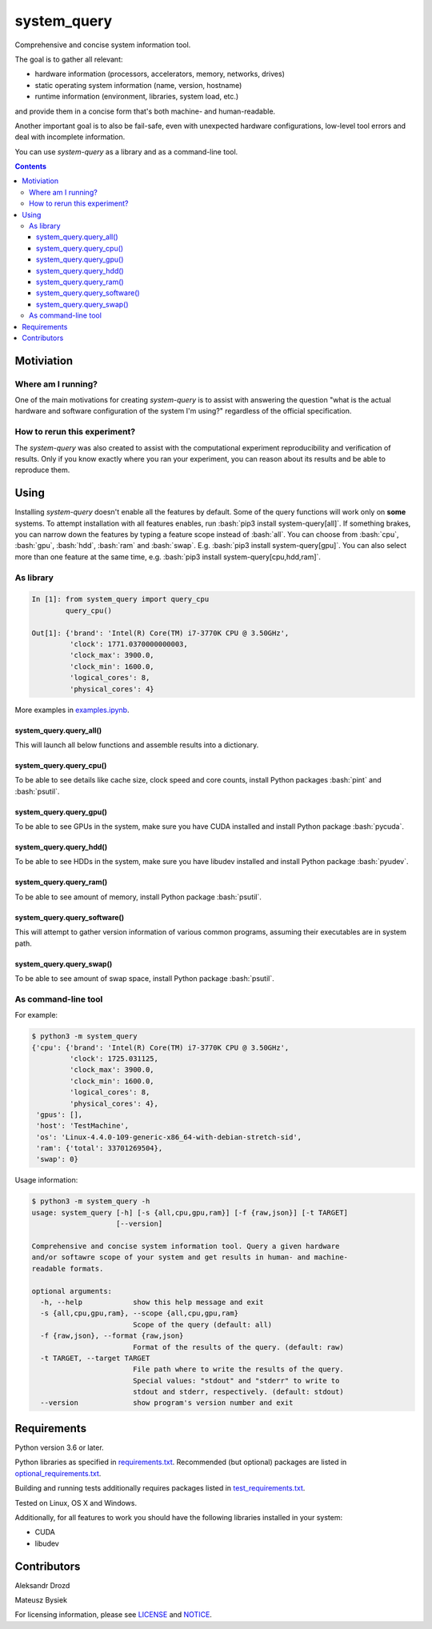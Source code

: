 .. role:: bash(code)
    :language: bash

.. role:: python(code)
    :language: python


============
system_query
============

Comprehensive and concise system information tool.

.. image:: https://img.shields.io/pypi/v/system-query.svg
    :target: https://pypi.org/project/system-query
    :alt: package version from PyPI

.. image:: https://travis-ci.com/mbdevpl/system-query.svg?branch=master
    :target: https://travis-ci.com/mbdevpl/system-query
    :alt: build status from Travis CI

.. image:: https://ci.appveyor.com/api/projects/status/github/mbdevpl/system-query?branch=master&svg=true
    :target: https://ci.appveyor.com/project/mbdevpl/system-query
    :alt: build status from AppVeyor

.. image:: https://api.codacy.com/project/badge/Grade/b44e2fc42fcd4301bcd0fb11938a89da
    :target: https://www.codacy.com/app/mbdevpl/system-query
    :alt: grade from Codacy

.. image:: https://codecov.io/gh/mbdevpl/system-query/branch/master/graph/badge.svg
    :target: https://codecov.io/gh/mbdevpl/system-query
    :alt: test coverage from Codecov

.. image:: https://img.shields.io/github/license/mbdevpl/system-query.svg
    :target: https://github.com/mbdevpl/system-query/blob/master/NOTICE
    :alt: license

The goal is to gather all relevant:

*   hardware information (processors, accelerators, memory, networks, drives)
*   static operating system information (name, version, hostname)
*   runtime information (environment, libraries, system load, etc.)

and provide them in a concise form that's both machine- and human-readable.

Another important goal is to also be fail-safe, even with unexpected hardware configurations,
low-level tool errors and deal with incomplete information.

You can use *system-query* as a library and as a command-line tool.

.. contents::
    :backlinks: none


Motiviation
===========

Where am I running?
-------------------

One of the main motivations for creating *system-query* is to assist with answering the question
"what is the actual hardware and software configuration of the system I'm using?"
regardless of the official specification.


How to rerun this experiment?
-----------------------------

The *system-query* was also created to assist with the computational experiment reproducibility
and verification of results. Only if you know exactly where you ran your experiment,
you can reason about its results and be able to reproduce them.


Using
=====

Installing *system-query* doesn't enable all the features by default. Some of the query functions
will work only on **some** systems. To attempt installation with all features enables,
run :bash:`pip3 install system-query[all]`. If something brakes, you can narrow down the features
by typing a feature scope instead of :bash:`all`.
You can choose from :bash:`cpu`, :bash:`gpu`, :bash:`hdd`, :bash:`ram` and :bash:`swap`.
E.g. :bash:`pip3 install system-query[gpu]`. You can also select more than one feature
at the same time, e.g. :bash:`pip3 install system-query[cpu,hdd,ram]`.


As library
----------

.. code:: python

    In [1]: from system_query import query_cpu
            query_cpu()

    Out[1]: {'brand': 'Intel(R) Core(TM) i7-3770K CPU @ 3.50GHz',
             'clock': 1771.0370000000003,
             'clock_max': 3900.0,
             'clock_min': 1600.0,
             'logical_cores': 8,
             'physical_cores': 4}

More examples in `<examples.ipynb>`_.


system_query.query_all()
~~~~~~~~~~~~~~~~~~~~~~~~

This will launch all below functions and assemble results into a dictionary.


system_query.query_cpu()
~~~~~~~~~~~~~~~~~~~~~~~~

To be able to see details like cache size, clock speed and core counts,
install Python packages :bash:`pint` and :bash:`psutil`.


system_query.query_gpu()
~~~~~~~~~~~~~~~~~~~~~~~~

To be able to see GPUs in the system, make sure you have CUDA installed
and install Python package :bash:`pycuda`.


system_query.query_hdd()
~~~~~~~~~~~~~~~~~~~~~~~~

To be able to see HDDs in the system, make sure you have libudev installed
and install Python package :bash:`pyudev`.


system_query.query_ram()
~~~~~~~~~~~~~~~~~~~~~~~~

To be able to see amount of memory, install Python package :bash:`psutil`.


system_query.query_software()
~~~~~~~~~~~~~~~~~~~~~~~~~~~~~

This will attempt to gather version information of various common programs,
assuming their executables are in system path.


system_query.query_swap()
~~~~~~~~~~~~~~~~~~~~~~~~~

To be able to see amount of swap space, install Python package :bash:`psutil`.


As command-line tool
--------------------

For example:

.. code:: bash

    $ python3 -m system_query
    {'cpu': {'brand': 'Intel(R) Core(TM) i7-3770K CPU @ 3.50GHz',
             'clock': 1725.031125,
             'clock_max': 3900.0,
             'clock_min': 1600.0,
             'logical_cores': 8,
             'physical_cores': 4},
     'gpus': [],
     'host': 'TestMachine',
     'os': 'Linux-4.4.0-109-generic-x86_64-with-debian-stretch-sid',
     'ram': {'total': 33701269504},
     'swap': 0}

Usage information:

.. code::

    $ python3 -m system_query -h
    usage: system_query [-h] [-s {all,cpu,gpu,ram}] [-f {raw,json}] [-t TARGET]
                        [--version]

    Comprehensive and concise system information tool. Query a given hardware
    and/or softawre scope of your system and get results in human- and machine-
    readable formats.

    optional arguments:
      -h, --help            show this help message and exit
      -s {all,cpu,gpu,ram}, --scope {all,cpu,gpu,ram}
                            Scope of the query (default: all)
      -f {raw,json}, --format {raw,json}
                            Format of the results of the query. (default: raw)
      -t TARGET, --target TARGET
                            File path where to write the results of the query.
                            Special values: "stdout" and "stderr" to write to
                            stdout and stderr, respectively. (default: stdout)
      --version             show program's version number and exit


Requirements
============

Python version 3.6 or later.

Python libraries as specified in `<requirements.txt>`_.
Recommended (but optional) packages are listed in `<optional_requirements.txt>`_.

Building and running tests additionally requires packages listed in `<test_requirements.txt>`_.

Tested on Linux, OS X and Windows.

Additionally, for all features to work you should have the following libraries
installed in your system:

*   CUDA
*   libudev


Contributors
============

Aleksandr Drozd

Mateusz Bysiek

For licensing information, please see `<LICENSE>`_ and `<NOTICE>`_.
